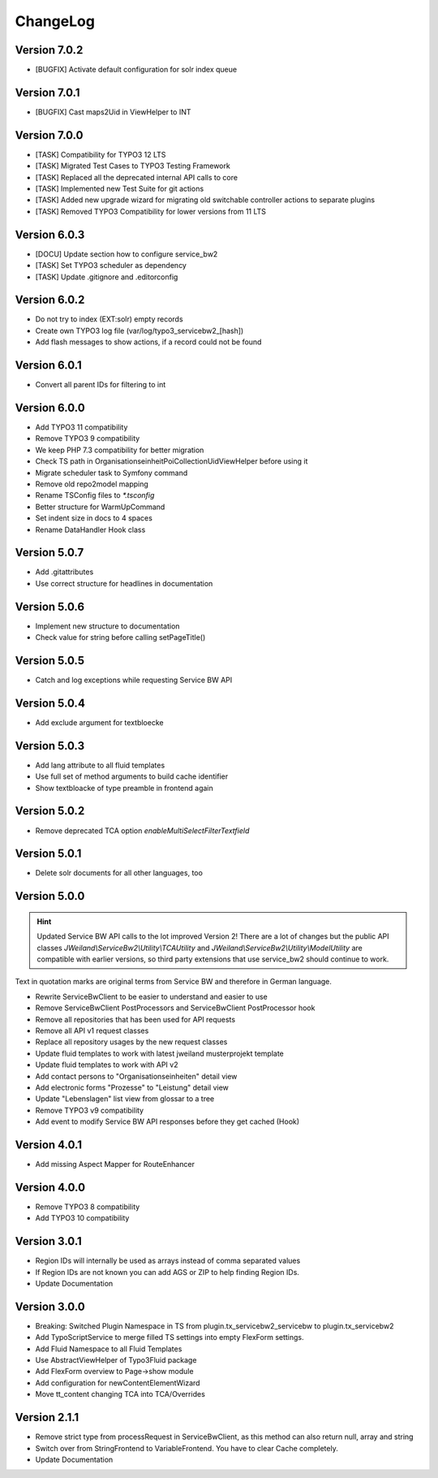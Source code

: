﻿..  include:: /Includes.rst.txt


..  _changelog:

=========
ChangeLog
=========

Version 7.0.2
=============

*   [BUGFIX] Activate default configuration for solr index queue

Version 7.0.1
=============

*   [BUGFIX] Cast maps2Uid in ViewHelper to INT

Version 7.0.0
=============

*   [TASK] Compatibility for TYPO3 12 LTS
*   [TASK] Migrated Test Cases to TYPO3 Testing Framework
*   [TASK] Replaced all the deprecated internal API calls to core
*   [TASK] Implemented new Test Suite for git actions
*   [TASK] Added new upgrade wizard for migrating old switchable controller
    actions to separate plugins
*   [TASK] Removed TYPO3 Compatibility for lower versions from 11 LTS

Version 6.0.3
=============

*   [DOCU] Update section how to configure service_bw2
*   [TASK] Set TYPO3 scheduler as dependency
*   [TASK] Update .gitignore and .editorconfig

Version 6.0.2
=============

*   Do not try to index (EXT:solr) empty records
*   Create own TYPO3 log file (var/log/typo3_servicebw2_[hash])
*   Add flash messages to show actions, if a record could not be found

Version 6.0.1
=============

*   Convert all parent IDs for filtering to int

Version 6.0.0
=============

*   Add TYPO3 11 compatibility
*   Remove TYPO3 9 compatibility
*   We keep PHP 7.3 compatibility for better migration
*   Check TS path in OrganisationseinheitPoiCollectionUidViewHelper before
    using it
*   Migrate scheduler task to Symfony command
*   Remove old repo2model mapping
*   Rename TSConfig files to `*.tsconfig`
*   Better structure for WarmUpCommand
*   Set indent size in docs to 4 spaces
*   Rename DataHandler Hook class


Version 5.0.7
=============

*   Add .gitattributes
*   Use correct structure for headlines in documentation

Version 5.0.6
=============

*   Implement new structure to documentation
*   Check value for string before calling setPageTitle()

Version 5.0.5
=============

*   Catch and log exceptions while requesting Service BW API

Version 5.0.4
=============

*   Add exclude argument for textbloecke

Version 5.0.3
=============

*   Add lang attribute to all fluid templates
*   Use full set of method arguments to build cache identifier
*   Show textbloacke of type preamble in frontend again

Version 5.0.2
=============

*   Remove deprecated TCA option `enableMultiSelectFilterTextfield`

Version 5.0.1
=============

*   Delete solr documents for all other languages, too

Version 5.0.0
=============

..  hint::

    Updated Service BW API calls to the lot improved Version 2!
    There are a lot of changes but the public API classes
    `JWeiland\\ServiceBw2\\Utility\\TCAUtility` and
    `JWeiland\\ServiceBw2\\Utility\\ModelUtility` are compatible with earlier
    versions, so third party extensions that use service_bw2 should continue
    to work.

Text in quotation marks are original terms from Service BW and therefore in
German language.

*   Rewrite ServiceBwClient to be easier to understand and easier to use
*   Remove ServiceBwClient PostProcessors and ServiceBwClient PostProcessor hook
*   Remove all repositories that has been used for API requests
*   Remove all API v1 request classes
*   Replace all repository usages by the new request classes
*   Update fluid templates to work with latest jweiland musterprojekt template
*   Update fluid templates to work with API v2
*   Add contact persons to "Organisationseinheiten" detail view
*   Add electronic forms "Prozesse" to "Leistung" detail view
*   Update "Lebenslagen" list view from glossar to a tree
*   Remove TYPO3 v9 compatibility
*   Add event to modify Service BW API responses before they get cached (Hook)

Version 4.0.1
=============

*   Add missing Aspect Mapper for RouteEnhancer

Version 4.0.0
=============

*   Remove TYPO3 8 compatibility
*   Add TYPO3 10 compatibility

Version 3.0.1
=============

*   Region IDs will internally be used as arrays instead of comma separated
    values
*   If Region IDs are not known you can add AGS or ZIP to help finding
    Region IDs.
*   Update Documentation

Version 3.0.0
=============

*   Breaking: Switched Plugin Namespace in TS from
    plugin.tx_servicebw2_servicebw to plugin.tx_servicebw2
*   Add TypoScriptService to merge filled TS settings into empty
    FlexForm settings.
*   Add Fluid Namespace to all Fluid Templates
*   Use AbstractViewHelper of Typo3Fluid package
*   Add FlexForm overview to Page->show module
*   Add configuration for newContentElementWizard
*   Move tt_content changing TCA into TCA/Overrides

Version 2.1.1
=============

*   Remove strict type from processRequest in ServiceBwClient, as this method
    can also return null, array and string
*   Switch over from StringFrontend to VariableFrontend. You have to clear
    Cache completely.
*   Update Documentation
